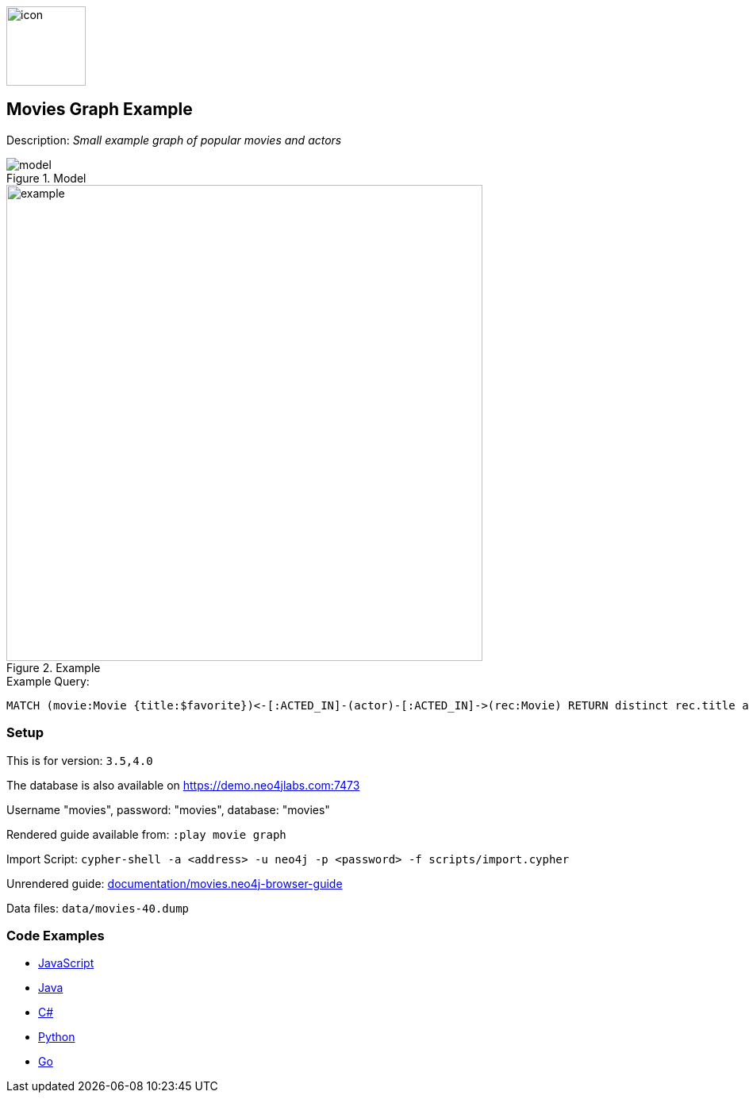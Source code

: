 :name: movies
:long_name: Movies
:description: Small example graph of popular movies and actors
:icon:
:logo: documentation/img/icon.svg
:tags: example-data,dataset,movie-data,movies,recommendations,cypher
:author: Andreas Kollegger
:use-load-script: scripts/import.cypher
:data:
:use-dump-file: data/movies-40.dump
:use-plugin:
:target-db-version: 3.5,4.0
:bloom-perspective: bloom/movies.bloom-perspective
:guide: documentation/movies.neo4j-browser-guide
:rendered-guide: https://guides.neo4j.com/sandbox/movies/index.html
:model: documentation/img/model.svg
:example: documentation/img/example.png

:query: MATCH (movie:Movie {title:$favorite})<-[:ACTED_IN]-(actor)-[:ACTED_IN]->(rec:Movie) +
 RETURN distinct rec.title as title LIMIT 20 +

:param-name: favorite
:param-value: The Matrix
:result-column: title
:expected-result: Cloud Atlas

:model-guide:
:todo:
image::{logo}[width=100]

== {long_name} Graph Example

Description: _{description}_

.Model
image::{model}[]

.Example
image::{example}[width=600]

.Example Query:
[source,cypher,subs=attributes]
----
{query}
----

=== Setup

This is for version: `{target-db-version}`

The database is also available on https://demo.neo4jlabs.com:7473

Username "movies", password: "movies", database: "movies"

Rendered guide available from: `:play movie graph` 
// or `:play {rendered-guide}``

Import Script: `cypher-shell -a <address> -u neo4j -p <password> -f {use-load-script}`

Unrendered guide: link:{guide}[]

Data files: `{use-dump-file}`

=== Code Examples

* link:code/javascript/example.js[JavaScript]
* link:code/java/Example.java[Java]
* link:code/csharp/Example.cs[C#]
* link:code/python/example.py[Python]
* link:code/go/example.go[Go]
